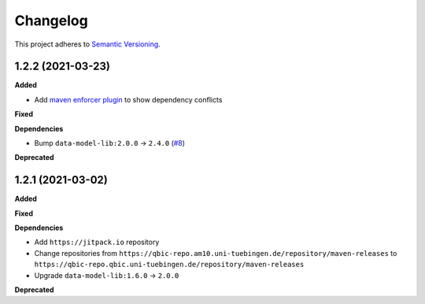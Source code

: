 ==========
Changelog
==========

This project adheres to `Semantic Versioning <https://semver.org/>`_.

1.2.2 (2021-03-23)
---------------------------

**Added**

* Add `maven enforcer plugin <https://maven.apache.org/enforcer/maven-enforcer-plugin>`_ to show dependency conflicts

**Fixed**

**Dependencies**

* Bump ``data-model-lib:2.0.0`` -> ``2.4.0`` (`#8 <https://github.com/qbicsoftware/sample-status-updater-cli/pull/8>`_)

**Deprecated**

1.2.1 (2021-03-02)
------------------

**Added**

**Fixed**

**Dependencies**

* Add ``https://jitpack.io`` repository
* Change repositories from ``https://qbic-repo.am10.uni-tuebingen.de/repository/maven-releases`` to ``https://qbic-repo.qbic.uni-tuebingen.de/repository/maven-releases``
* Upgrade ``data-model-lib:1.6.0`` -> ``2.0.0``

**Deprecated**

